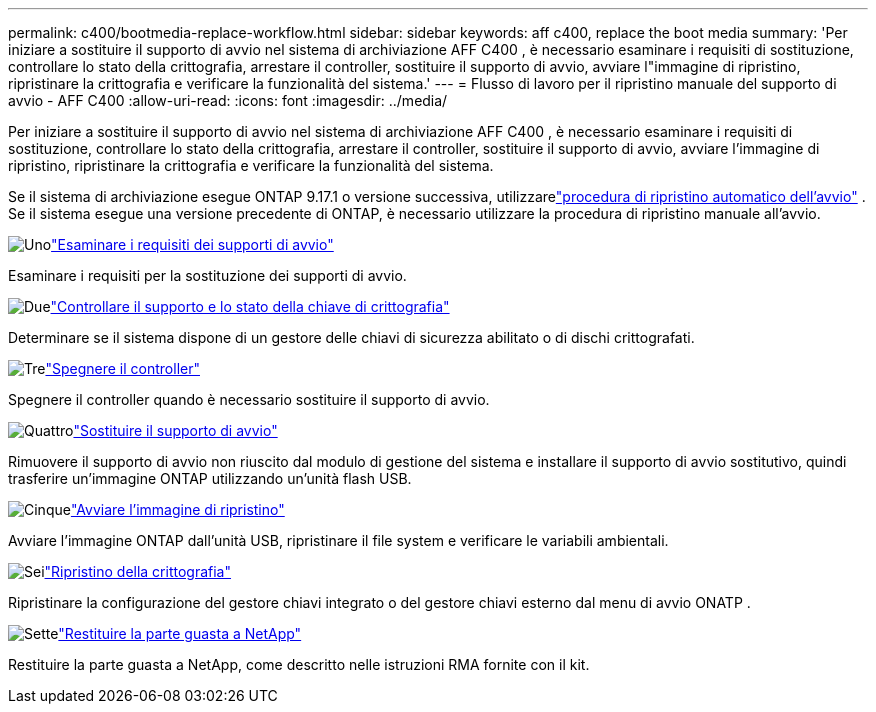 ---
permalink: c400/bootmedia-replace-workflow.html 
sidebar: sidebar 
keywords: aff c400, replace the boot media 
summary: 'Per iniziare a sostituire il supporto di avvio nel sistema di archiviazione AFF C400 , è necessario esaminare i requisiti di sostituzione, controllare lo stato della crittografia, arrestare il controller, sostituire il supporto di avvio, avviare l"immagine di ripristino, ripristinare la crittografia e verificare la funzionalità del sistema.' 
---
= Flusso di lavoro per il ripristino manuale del supporto di avvio - AFF C400
:allow-uri-read: 
:icons: font
:imagesdir: ../media/


[role="lead"]
Per iniziare a sostituire il supporto di avvio nel sistema di archiviazione AFF C400 , è necessario esaminare i requisiti di sostituzione, controllare lo stato della crittografia, arrestare il controller, sostituire il supporto di avvio, avviare l'immagine di ripristino, ripristinare la crittografia e verificare la funzionalità del sistema.

Se il sistema di archiviazione esegue ONTAP 9.17.1 o versione successiva, utilizzarelink:bootmedia-replace-workflow-bmr.html["procedura di ripristino automatico dell'avvio"] .  Se il sistema esegue una versione precedente di ONTAP, è necessario utilizzare la procedura di ripristino manuale all'avvio.

.image:https://raw.githubusercontent.com/NetAppDocs/common/main/media/number-1.png["Uno"]link:bootmedia-replace-requirements.html["Esaminare i requisiti dei supporti di avvio"]
[role="quick-margin-para"]
Esaminare i requisiti per la sostituzione dei supporti di avvio.

.image:https://raw.githubusercontent.com/NetAppDocs/common/main/media/number-2.png["Due"]link:bootmedia-encryption-preshutdown-checks.html["Controllare il supporto e lo stato della chiave di crittografia"]
[role="quick-margin-para"]
Determinare se il sistema dispone di un gestore delle chiavi di sicurezza abilitato o di dischi crittografati.

.image:https://raw.githubusercontent.com/NetAppDocs/common/main/media/number-3.png["Tre"]link:bootmedia-shutdown.html["Spegnere il controller"]
[role="quick-margin-para"]
Spegnere il controller quando è necessario sostituire il supporto di avvio.

.image:https://raw.githubusercontent.com/NetAppDocs/common/main/media/number-4.png["Quattro"]link:bootmedia-replace.html["Sostituire il supporto di avvio"]
[role="quick-margin-para"]
Rimuovere il supporto di avvio non riuscito dal modulo di gestione del sistema e installare il supporto di avvio sostitutivo, quindi trasferire un'immagine ONTAP utilizzando un'unità flash USB.

.image:https://raw.githubusercontent.com/NetAppDocs/common/main/media/number-5.png["Cinque"]link:bootmedia-recovery-image-boot.html["Avviare l'immagine di ripristino"]
[role="quick-margin-para"]
Avviare l'immagine ONTAP dall'unità USB, ripristinare il file system e verificare le variabili ambientali.

.image:https://raw.githubusercontent.com/NetAppDocs/common/main/media/number-6.png["Sei"]link:bootmedia-encryption-restore.html["Ripristino della crittografia"]
[role="quick-margin-para"]
Ripristinare la configurazione del gestore chiavi integrato o del gestore chiavi esterno dal menu di avvio ONATP .

.image:https://raw.githubusercontent.com/NetAppDocs/common/main/media/number-7.png["Sette"]link:bootmedia-complete-rma.html["Restituire la parte guasta a NetApp"]
[role="quick-margin-para"]
Restituire la parte guasta a NetApp, come descritto nelle istruzioni RMA fornite con il kit.
